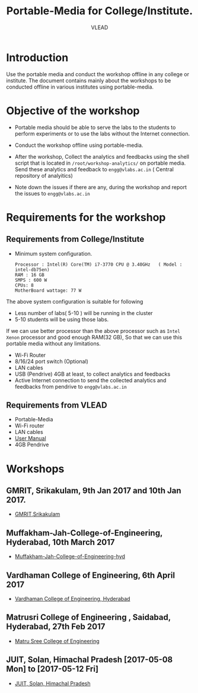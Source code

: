 #+TITLE: Portable-Media for College/Institute.
#+Author: VLEAD

* Introduction
  Use the portable media and conduct the workshop offline in any
  college or institute.
  The document contains mainly about the workshops to be conducted offline in various institutes using portable-media.
* Objective of the workshop
  - Portable media should be able to serve the labs to the students
    to perform experiments or to use the labs without the Internet
    connection.

  - Conduct the workshop offline using portable-media.

  - After the workshop, Collect the analytics and feedbacks using the
    shell script that is located in =/root/workshop-analytics/= on
    portable media. Send these analytics and feedback to
    =engg@vlabs.ac.in= ( Central repository of analyitics)

  - Note down the issues if there are any, during the workshop and
    report the issues to =engg@vlabs.ac.in=

* Requirements for the workshop
** Requirements from College/Institute
   - Minimum system configuration.
     #+BEGIN_EXAMPLE
     Processor : Intel(R) Core(TM) i7-3770 CPU @ 3.40GHz   ( Model : intel-db75en)
     RAM : 16 GB
     SMPS : 600 W
     CPUs: 8
     MotherBoard wattage: 77 W
     #+END_EXAMPLE
     
   The above system configuration is suitable for following 
   + Less number of labs( 5-10 ) will be running in the cluster 
   + 5-10 students will be using those  labs.

   
   If we can use better processor than the above processor such as
   =Intel Xenon= processor and good enough RAM(32 GB), So that we can
   use this portable media without any limitations.
   - Wi-Fi Router
   - 8/16/24 port switch (Optional)
   - LAN cables
   - USB (Pendrive) 4GB at least, to collect analytics and feedbacks
   - Active Internet connection to send the collected analytics and
     feedbacks from pendrive to =engg@vlabs.ac.in=
   
** Requirements from VLEAD
   - Portable-Media 
   - Wi-Fi router
   - LAN cables
   - [[http://community.vlabs.ac.in/docs/user-manuals/college-cloud/installation-manual.html][User Manual]]
   - 4GB Pendrive
* Workshops 
** GMRIT, Srikakulam, 9th Jan 2017 and 10th Jan 2017.
   - [[./GMRIT-Srikakula.org][GMRIT,Srikakulam]]
** Muffakham-Jah-College-of-Engineering, Hyderabad, 10th March 2017
   - [[./Muffakham-Jah-College-of-Engineering-hyd.org][Muffakham-Jah-College-of-Engineering-hyd]]   
** Vardhaman College of Engineering, 6th April 2017
   - [[./vardhaman-Hyderabad.org][Vardhaman College of Engineering, Hyderabad]]
** Matrusri College of Engineering , Saidabad, Hyderabad, 27th Feb 2017
   - [[./matrusri-hyd.org][Matru Sree College of Engineering]]
** JUIT, Solan, Himachal Pradesh [2017-05-08 Mon] to [2017-05-12 Fri]
   - [[./solan-workshop-report.org][JUIT, Solan, Himachal Pradesh]]
   

